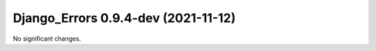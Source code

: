 Django_Errors 0.9.4-dev (2021-11-12)
====================================


No significant changes.
